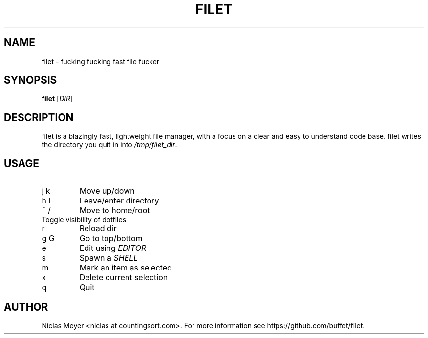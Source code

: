 .TH FILET 1 "2019 February 25" "" ""

.SH NAME
filet \- fucking fucking fast file fucker

.SH SYNOPSIS
.B filet
.RI [ DIR ]

.SH DESCRIPTION
filet is a blazingly fast, lightweight file manager, with a focus on a clear and easy to understand code base.
filet writes the directory you quit in into \fI/tmp/filet_dir\fR.

.SH USAGE
.TP
j k
Move up/down

.TP
h l
Leave/enter directory

.TP
~ /
Move to home/root

.TP
.
Toggle visibility of dotfiles

.TP
r
Reload dir

.TP
g G
Go to top/bottom

.TP
e
Edit using \fIEDITOR\fR

.TP
s
Spawn a \fISHELL\fR

.TP
m
Mark an item as selected

.TP
x
Delete current selection

.TP
q
Quit

.SH AUTHOR
Niclas Meyer <niclas at countingsort.com>.
For more information see https://github.com/buffet/filet.
